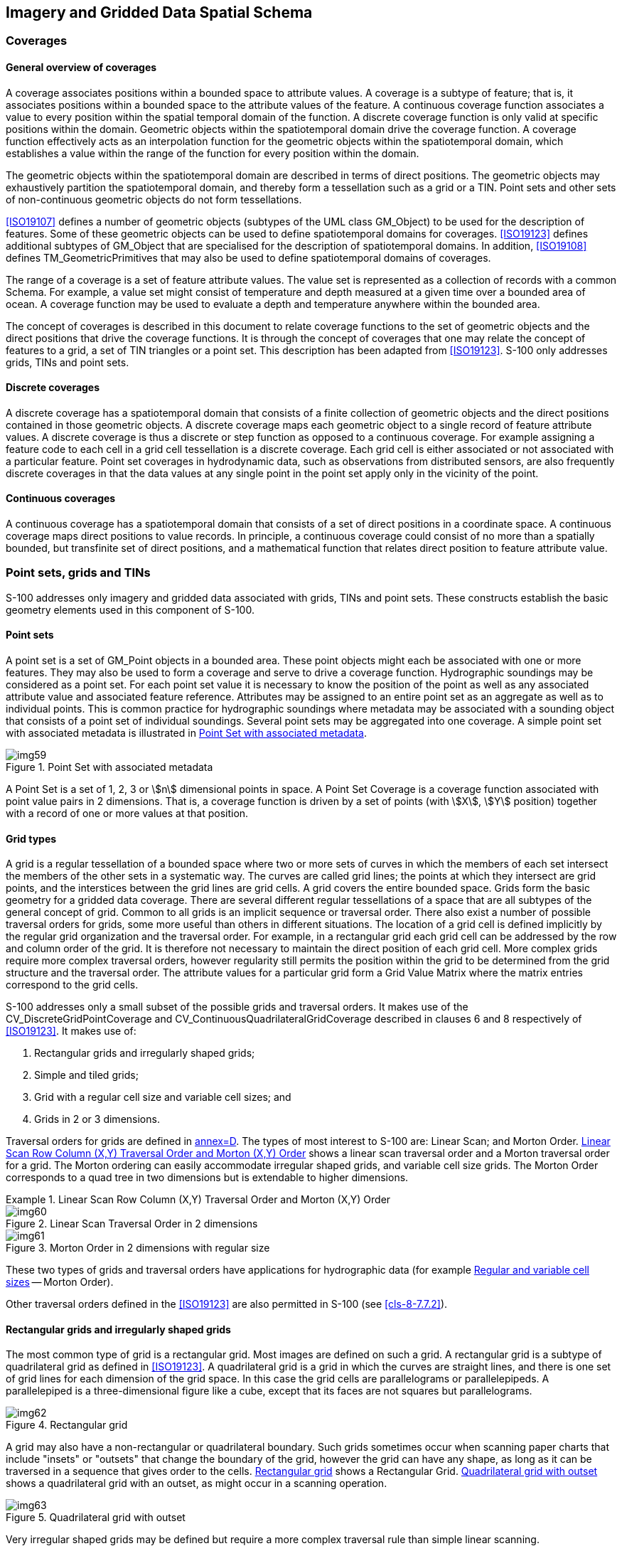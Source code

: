 [[cls-8-5]]
== Imagery and Gridded Data Spatial Schema

[[cls-8-5.1]]
=== Coverages

[[cls-8-5.1.1]]
==== General overview of coverages

A coverage associates positions within a bounded space to attribute values. A coverage
is a subtype of feature; that is, it associates positions within a bounded space to
the attribute values of the feature. A continuous coverage function associates a value
to every position within the spatial temporal domain of the function. A discrete
coverage function is only valid at specific positions within the domain. Geometric
objects within the spatiotemporal domain drive the coverage function. A coverage
function effectively acts as an interpolation function for the geometric objects
within the spatiotemporal domain, which establishes a value within the range of the
function for every position within the domain.

The geometric objects within the spatiotemporal domain are described in terms of
direct positions. The geometric objects may exhaustively partition the spatiotemporal
domain, and thereby form a tessellation such as a grid or a TIN. Point sets and other
sets of non-continuous geometric objects do not form tessellations.

<<ISO19107>> defines a number of geometric objects (subtypes of the UML class
GM_Object) to be used for the description of features. Some of these geometric objects
can be used to define spatiotemporal domains for coverages. <<ISO19123>> defines
additional subtypes of GM_Object that are specialised for the description of
spatiotemporal domains. In addition, <<ISO19108>> defines TM_GeometricPrimitives that
may also be used to define spatiotemporal domains of coverages.

The range of a coverage is a set of feature attribute values. The value set is
represented as a collection of records with a common Schema. For example, a value set
might consist of temperature and depth measured at a given time over a bounded area of
ocean. A coverage function may be used to evaluate a depth and temperature anywhere
within the bounded area.

The concept of coverages is described in this document to relate coverage functions to
the set of geometric objects and the direct positions that drive the coverage
functions. It is through the concept of coverages that one may relate the concept of
features to a grid, a set of TIN triangles or a point set. This description has been
adapted from <<ISO19123>>. S-100 only addresses grids, TINs and point sets.

[[cls-8-5.1.2]]
==== Discrete coverages

A discrete coverage has a spatiotemporal domain that consists of a finite collection
of geometric objects and the direct positions contained in those geometric objects. A
discrete coverage maps each geometric object to a single record of feature attribute
values. A discrete coverage is thus a discrete or step function as opposed to a
continuous coverage. For example assigning a feature code to each cell in a grid cell
tessellation is a discrete coverage. Each grid cell is either associated or not
associated with a particular feature. Point set coverages in hydrodynamic data, such
as observations from distributed sensors, are also frequently discrete coverages in
that the data values at any single point in the point set apply only in the vicinity
of the point.

[[cls-8.5.1.3]]
==== Continuous coverages

A continuous coverage has a spatiotemporal domain that consists of a set of direct
positions in a coordinate space. A continuous coverage maps direct positions to value
records. In principle, a continuous coverage could consist of no more than a spatially
bounded, but transfinite set of direct positions, and a mathematical function that
relates direct position to feature attribute value.

[[cls-8-5.2]]
=== Point sets, grids and TINs

S-100 addresses only imagery and gridded data associated with grids, TINs and point
sets. These constructs establish the basic geometry elements used in this component of
S-100.

[[cls-8-5.2.1]]
==== Point sets

A point set is a set of GM_Point objects in a bounded area. These point objects might
each be associated with one or more features. They may also be used to form a coverage
and serve to drive a coverage function. Hydrographic soundings may be considered as a
point set. For each point set value it is necessary to know the position of the point
as well as any associated attribute value and associated feature reference. Attributes
may be assigned to an entire point set as an aggregate as well as to individual
points. This is common practice for hydrographic soundings where metadata may be
associated with a sounding object that consists of a point set of individual
soundings. Several point sets may be aggregated into one coverage. A simple point set
with associated metadata is illustrated in <<fig-8-5>>.

[[fig-8-5]]
.Point Set with associated metadata
image::img59.png[]

A Point Set is a set of 1, 2, 3 or stem:[n] dimensional points in space. A Point Set
Coverage is a coverage function associated with point value pairs in 2 dimensions.
That is, a coverage function is driven by a set of points (with stem:[X], stem:[Y]
position) together with a record of one or more values at that position.

[[cls-8-5.2.2]]
==== Grid types

A grid is a regular tessellation of a bounded space where two or more sets of curves
in which the members of each set intersect the members of the other sets in a
systematic way. The curves are called grid lines; the points at which they intersect
are grid points, and the interstices between the grid lines are grid cells. A grid
covers the entire bounded space. Grids form the basic geometry for a gridded data
coverage. There are several different regular tessellations of a space that are all
subtypes of the general concept of grid. Common to all grids is an implicit sequence
or traversal order. There also exist a number of possible traversal orders for grids,
some more useful than others in different situations. The location of a grid cell is
defined implicitly by the regular grid organization and the traversal order. For
example, in a rectangular grid each grid cell can be addressed by the row and column
order of the grid. It is therefore not necessary to maintain the direct position of
each grid cell. More complex grids require more complex traversal orders, however
regularity still permits the position within the grid to be determined from the grid
structure and the traversal order. The attribute values for a particular grid form a
Grid Value Matrix where the matrix entries correspond to the grid cells.

S-100 addresses only a small subset of the possible grids and traversal orders. It
makes use of the CV_DiscreteGridPointCoverage and
CV_ContinuousQuadrilateralGridCoverage described in clauses 6 and 8 respectively of
<<ISO19123>>. It makes use of:

. Rectangular grids and irregularly shaped grids;
. Simple and tiled grids;
. Grid with a regular cell size and variable cell sizes; and
. Grids in 2 or 3 dimensions.

Traversal orders for grids are defined in <<ISO19123,annex=D>>. The types of most
interest to S-100 are: Linear Scan; and Morton Order. <<fig-8-6>> shows a linear scan
traversal order and a Morton traversal order for a grid. The Morton ordering can
easily accommodate irregular shaped grids, and variable cell size grids. The Morton
Order corresponds to a quad tree in two dimensions but is extendable to higher
dimensions.

[[fig-8-6]]
.Linear Scan Row Column (X,Y) Traversal Order and Morton (X,Y) Order
====
.Linear Scan Traversal Order in 2 dimensions
image::img60.png[]

.Morton Order in 2 dimensions with regular size
image::img61.png[]
====

These two types of grids and traversal orders have applications for hydrographic data
(for example <<cls-8-5.2.5>> -- Morton Order).

Other traversal orders defined in the <<ISO19123>> are also permitted in S-100
(see <<cls-8-7.7.2>>).

[[cls-8-5.2.3]]
==== Rectangular grids and irregularly shaped grids

The most common type of grid is a rectangular grid. Most images are defined on such a
grid. A rectangular grid is a subtype of quadrilateral grid as defined in
<<ISO19123>>. A quadrilateral grid is a grid in which the curves are straight lines,
and there is one set of grid lines for each dimension of the grid space. In this case
the grid cells are parallelograms or parallelepipeds. A parallelepiped is a
three-dimensional figure like a cube, except that its faces are not squares but
parallelograms.

[[fig-8-7]]
.Rectangular grid
image::img62.png[]

A grid may also have a non-rectangular or quadrilateral boundary. Such grids sometimes
occur when scanning paper charts that include "insets" or "outsets" that change the
boundary of the grid, however the grid can have any shape, as long as it can be
traversed in a sequence that gives order to the cells. <<fig-8-7>> shows a Rectangular
Grid. <<fig-8-8>> shows a quadrilateral grid with an outset, as might occur in a
scanning operation.

[[fig-8-8]]
.Quadrilateral grid with outset
image::img63.png[]

Very irregular shaped grids may be defined but require a more complex traversal rule
than simple linear scanning.

[[cls-8-5.2.4]]
==== Simple and tiled grids

A tiled grid is a combination of two or more grid tessellations for one set of data.
The tiling scheme is essentially a second grid that is superimposed on the first
simple grid. Each cell of the tiling scheme grid is itself a grid. A tiling scheme
grid may also be used with vector data where each cell defines the boundaries of a
particular vector data set. Tiling schemes are of particular value when data is
sparse. For example, a raster image map of the United States might be tiled so that it
is not necessary to include data over Canada or over the ocean to include Alaska and
Hawaii. <<fig-8-9>> illustrates a tiled grid.

[[fig-8-9]]
.Tiled grid
image::img64.png[]

[[cls-8-5.2.5]]
==== Regular and variable cell sizes

Traditional grids are fixed 'resolution', most commonly composed of perpendicularly
crossing lines of equal spacing on each dimension, creating square or rectangular
cells. Gridding is a standard way of generalizing point datasets, by imposing a
resolution or grid spacing, and calculating individual grid cell values based on a
single attribute of the group of points contained within each cell. As well, image
data is primarily gridded, based on the resolution of the sensor or uniform arbitrary
pixel spacing.

Grids may also be established where the cell size varies within the grid. A common
example is the "quad tree" that is commonly used in some Geographic Information
Systems. Having a variable size grid cell allows variable resolution throughout the
gridded surface, which is exhibited by the unequal spacing of parallel lines that form
the grid, localized to given grid cells. This requires the normalization of data on
each dimension, and the binary subdivision of each dimension in order to localize any
given cell. When applied to point or image data, areas of high variability can be
represented by small grid cells. Areas of low variability can be represented by large
grid cells. Of course if the cell size varies in a grid, it must do so in a regular
way so that the grid tessellation still covers the bounded area, and the traversal
method must be able to sequence the cells in an order. In addition it is necessary to
include information that describes the size of each cell with the cell.

[[fig-8-10]]
.Riemann Hyperspatial grid coverage (showing depth from hydrographic sonar)
image::img65.png[]

Data in a grid of variable cell size where adjacent like cells have been aggregated
into larger cells, maintains the integrity of the original uniformly spaced data,
while minimizing storage size. A grid with variable cell size supports null values, so
incomplete data -- that containing holes -- can exist without the need to assign
arbitrary values to regions of no data. This allows for a considerable amount of
compaction over traditional grids because nothing is stored for cells with no data --
they do not exist.

<<fig-8-10>> above illustrates some variable size cells. If four adjacent cells (in
two dimensions) have the same attribute value in the grid value matrix, then they may
aggregated into one larger cell. In two dimensions this is known as a "QuadTree". This
is of particular use in applications where resolution varies, or where data values
tend to cluster.

[[fig-8-11]]
.Variable cell sizes
image::img66.png[]

Variable size cells, as illustrated in <<fig-8-11>>, are particularly useful for
hydrographic data. Instead of representing bottom cover as soundings (point sets) it
can be represented as a set of variable size cells. Each cell can carry several
attribute values. Adjacent cells aggregate so the data volume is greatly diminished.
Small cells exist where there is a rapid change in attribute value from cell to cell.
Shoals, shore line and obstructions result in a number of small cells, where large
relatively constant, or flat areas, such as the bottom of a channel result in a number
of aggregated cells.

The Morton traversal order can handle variable size cells. The traversal progresses as
shown in <<fig-8-12>>. Morton order proceeds from left to right bottom to top cell by
cell regardless of cell size. It increments in the stem:[X] coordinate then the
stem:[Y]. This also extends to multiple dimensions where the increment is in stem:[X],
then stem:[Y] then stem:[Z] then each additional dimension. <<fig-8-13>> shows Morton
ordering in irregular grids and variable size grids. In this example stem:[Y],
stem:[X] ordering is used.

[[fig-8-12]]
.Morton Order (stem:[X],stem:[Y])
image::img67.png[]

Any space filling curve gives order to a bounded space, but the order imparted by the
Morton order preserves nearness. This is a very important property. It means that two
points that are close together in the grid are also close together in traversal order
of the grid. This property derives from Riemann's extension of the Pythagorean Theorem
into multiple dimensions into what is known as Riemann hyperspace.

[[fig-8-13]]
.Morton Order in irregular and variable size grids
image::img68.png[]

[[cls-8-5.2.6]]
==== Grids in 2 or 3 dimensions

Grids may exist in 2 or 3 dimensions. Not all traversal orders will work on higher
dimensional grids, but both the linear scan traversal and Morton order traversal can
be extended to 3 dimensions. Each dimension in an stem:[n]-dimensional grid is
orthogonal to all other dimensions. Thus, in a 3-dimensional grid or equal cell
spacing, there are a set of perpendicularly crossing lines of equal spacing in each
dimension, creating cubic cells. These can be thought of as volume elements -- _voxels_.

A quadrilateral grid can easily be extended to 3 dimensions by repeating the grid for
each cell "layer" in the third dimension. This is commonly done to support multiple
bands of data for the same cell structure, however for true 3 dimensions where the
number of cells in the third dimension is large the data volume can become enormous.
<<fig-8-14>> shows a rectangular grid that is extended into the third dimension by
repeating the grid for four different bands of data. <<fig-8-15>> shows a rectangular
grid extended to cover a volume.

[[fig-8-14]]
.Banding to extend attribute space in a rectangular grid
image::img69.png[]

[[fig-8-15]]
.A rectangular grid extended to cover three dimensional volume
image::img70.png[]

Multidimensional Complex Grids exist in stem:[n]-dimensions and will follow the rules
of both these structures, allowing the creation for multidimensional,
multi-resolution, aggregate structures. In hydrographic applications one is usually
not interested in three dimensional solids but rather the three dimensional
representation of the sea bottom and material, including floating material within the
water volume related to the sea bottom. Such datasets are sparse, where most of the
volume cells (voxels) are empty. If one allows three dimensional cells to aggregate
into larger cells when they are the same (within a pre-defined tolerance), then most
of the empty cells disappear into a few larger aggregations. The use of variable size
cells is useful in handling three and higher dimension data. A variable size cell grid
in three dimensions is illustrated in <<fig-8-16>>.

[[fig-8-16]]
.A variable size cell grid in three dimensions
image::img71.png[]

[[cls-8-5.2.7]]
==== TIN

The Triangular Irregular Network is a method of describing variable density coverage
data based on a set of triangles. The TIN structure is very flexible for analysis.
Since each triangle is a locally flat surface it is straight forward to calculate the
intersection of an arbitrary curve with a surface represented as a TIN. Attributes can
be applied to each triangular face, and it is easy, but computationally intensive, to
process the faces geometrically, in order to calculate contour lines. In a dynamic
navigation system one could easily calculate the potential intersection of a ship's
hull with the bottom surface represented as a TIN, and therefore easily determine a
dynamic safe contour. The calculation of the intersection of a vector with the surface
of a TIN triangle is the simple calculation of the intersection of a line and a plane.
An example TIN showing variable size TIN triangles and the TIN vertex points is shown
in <<fig-8-17>>.

[[fig-8-17]]
.An example coverage composed of TIN triangles
image::img72.png[]

A TIN is composed of a set of triangles. The vertices at the corners of each triangle
are shared with the adjacent triangle. These vertices form the control points of the
coverage function. There is an inherent overhead involved in a TIN since one must
store both the triangles and the vertices. Attribute values are attached to the
triangles, whereas the geometry is derived from the position of the vertices. A TIN
may be described either by having the triangles reference the shared vertices at their
corners, or by having the vertices indicate which triangles they are attached to.
Having the triangles reference the vertices is the simpler structure since each
triangle has exactly 3 vertices, whereas a vertex may be shared between a variable
number of triangles.

A TIN is useful in representing variable density data, since the triangles may be
larger where the data is locally smooth, and more dense to represent data with more
rapidly changing values. If the points of the TIN are carefully chosen to represent
ridges, valleys and other significant features, then the TIN can result in a
significant data compaction; however, if a TIN is automatically generated from an
arbitrary set of data points the data volume can increase over the original source
data, or significant information can be lost, Since a TIN coverage can be of any shape
it can be fitted to cover an area of interest.

S-100 uses the CV_TINCoverage class described in <<ISO19123>>. TIN coverages in S-100
are continuous coverages.

[[cls-8-5.2.8]]
==== Grid cell structure

The feature attribute values associated with a grid point represent characteristics of
the real world measured or observed within a small space surrounding a sample point
represented by the grid point. The grid lines connecting these points form a set of
grid cells.

[example]
In <<fig-8-18>> below, the grid points are (stem:[a], stem:[b], stem:[c], stem:[d]),
located at the intersections of the solid lines. The cells (stem:[A], stem:[B],
stem:[C], stem:[D]) bounded by dashed lines represent the sample spaces associated
with these grid points. These sample spaces are grid cells in an offset grid
(represented by the dashed lines) relative to the data grid (represented by the solid
lines). Evaluation at any direct position stem:[X] within the grid cell stem:[G]
(bounded by the solid lines) will be based on interpolation from stem:[a], stem:[b],
stem:[c] and stem:[d] (and possibly involve additional grid points outside the cell).

[[fig-8-18]]
.Grid cell structure (after <<ISO19123,figure=15>>)
image::img73.png[]

S-100 utilizes the same view of grid cell structure as <<ISO19123,section=8.2.2>>. The
grid data in S-100 grid coverages are nominally situated exactly at the grid points
defined by the grid coordinates. The grid points are therefore the "sample points."
Data values at a sample point represent measurements over a neighbourhood of the
sample point. This neighbourhood is assumed to extend a half-cell in each dimension.
The effect is that the sample space corresponding to each grid point is a cell centred
at the grid point. S-100 refines the <<ISO19123>> view by adding optional attributes
to indicate the location of the data values relative to the grid cell corners as
encoded in the grid dataset. These optional attributes can be used to effectively
avoid offset grids or subdivision of grid cells during evaluation and portrayal, or
for more complex representations of gridded data.

Note that applying interpolation methods to a coverage means that the value of a data
characteristic at a location between grid points may be different from that at any or
all of the grid points which are its nearest neighbours. Such differentiation may be
avoided by means of the additional S-100 attributes mentioned above.

[[cls-8-5.3]]
=== Dataset structure

A dataset consists of a collection of one or more coverages together with associated
metadata. Metadata may be associated with the dataset as a whole, or with individual
coverages. Metadata may also be associated with particular data elements where needed.
More detailed metadata at a lower level overrides general metadata for an entire
coverage or collection. Metadata may also be associated with particular regions of a
dataset or other grouping of dataset elements.

The description of metadata may be organized in several different ways. In this
Standard the metadata is organized into modules. The S100_DatasetDiscoveryMetadata
module relates to the dataset as a whole, and is described in <<Part17>>. The
S100_IF_CollectionMetadata module refers to the S100_IF_StructuralMetadata module, the
S100_IF_AcquisitionMetadata module and the S100_IF_QualityMetadata module as
sub-components. S100_IF_CollectionMetadata may be encoded within the dataset file or
externally. Structural, acquisition, and quality metadata are optional except for
required elements defining the coverage format, which are specified in <<Part10c>>.

Coverages or Point Set data may also be organized into tiles. Metadata may also be
associated with a tile. The overall structure of a dataset is illustrated in
<<fig-8-19>>.

[[fig-8-19]]
.Data Set Structure (adapted from <<ISO19129,figure=7>> - IGCD Structure and Metadata)
image::img74.png[]

[[cls-8-5.3.1]]
==== S100_Dataset

A dataset is an identifiable collection of data that can be represented in an exchange
format or stored on a storage media. A dataset can represent all or a part of a
logical data collection and may include one or many tiles of data. The content of a
dataset is defined by the Product Specification for that particular type of data and
is normally suited to the use of that data. A Product Specification for a particular
data type needs to have a plan that indicates the organization of that data product.
For example, a simple gridded bathymetry model based product may have only one
bathymetry grid coverage, and a tiling scheme that indicates that every dataset
contains one tile. More complex products may include several collocated coverages and
more complex tiling schemes such as a quad tree based variable size tiling scheme,
where one dataset may, at times contain more than one tile. The dataset is the logical
entity that can be identified by the associated discovery metadata, not the physical
entity of exchange.

[[cls-8-5.3.2]]
==== S100_DatasetDiscoveryMetadata

Associated with a dataset is a set of discovery metadata that describes the dataset so
that it can be accessed. It consists of the dataset discovery metadata defined in
<<Part17>>.

[[cls-8-5.3.3]]
==== S100_ExchangeSet

The nominal transmittal for S-100 datasets is via Exchange Sets. An Exchange Set
represents the physical entity of exchange. The transmittal is dependent upon the
encoding format and the exchange media. A transmittal on a physical media such as a
DVD may carry a number of datasets, whereas a transmittal over a low bandwidth
telecommunications line may carry only a small part of a dataset. Any metadata carried
with a transmittal is integral to the transmittal and may be changed by the exchange
mechanism to other exchange metadata as required for the routing and delivery of the
transmittal. A common exchange mechanism would be to carry a whole dataset on one
physical media such as a CD-ROM. Transmittal metadata is not shown because any
transmittal metadata, exclusive of the information in the
S100_DatasetDiscoveryMetadata module, is dependent upon the mechanism used for
exchange, and may differ from one exchange media or encoding format to another. An
example oftransmittal metadata would be counts of the number of data bytes in a unit
of exchange.

[[cls-8-5.3.4]]
==== S100_IF_Collection

An S100_IF_Collection represents a collection of data. A collection may include
multiple different data types over a particular area, or multiple coverages of data of
the same coverage type, but representing different surfaces. For example a collection
may consist of a grid coverage and a point set over the same area, where the grid
coverage represents a bathymetry surface and the point set a number of sounding points.

[[tab-8-1]]
.S100_IF_Collection
[cols=6,options=header]
|===
| Role Name | Name | Description | Mult | Data Type | Remarks

| Class
| S100_IF_Collection
| Collection of data
| -
| -
|

| Attribute
| extent
| Spatiotemporal extent of the collection
| 1
| EX_Extent
|

| Attribute
| metadata
| Link to metadata in external file
| 0..1
| CharacterString
|

| Role
| component
| Coverages in the collection
| 1..*
| S100_IF_Coverage
|

| Role
| has
| Metadata for the collection
| 1
| S100_IF_CollectionMetadata
|

| Role
| tiling
| Tiling scheme for the collection
| 0..1
| S100_IF_Tiling
|
|===

[[cls-8-5.3.5]]
==== S100_IF_CollectionMetadata

Associated with an S100_IF_Collection is a set of collection metadata that describes
the data product as represented in the collection. It consists of a number of
sub-components that include S100_IF_StructuralMetadata, S100_IF_AcquisitionMetadata
and S100_IF_QualityMetadata, as well as identification, coordinate reference system
information, and dataset content. These metadata classes are descriptive metadata
defined in <<ISO19115-1>>, <<ISO19115-2>> and <<ISO19157>>.

[[tab-8-2]]
.S100_IF_CollectionMetadata
[cols=6,options=header]
|===
| Role Name | Name | Description | Mult | Data Type | Remarks

| Class
| S100_IF_CollectionMetadata
| Metadata for all coverages in the dataset
| -
| -
|

| Role
| (component)
| Identification information about the dataset
| 1
| S100_IF_IdentificationMetadata
| Product Specification, dataset issue date, etc

| Role
| (component)
| Metadata about dataset content
| 1
| S100_IF_ContentMetadata
| Domain features and attributes

| Role
| (component)
| Metadata about structure
| 0..1
| S100_IF_StructuralMetadata
|

| Role
| (component)
| Metadata about acquisition
| 0..1
| S100_IF_AcquisitionMetadata
|

| Role
| (component)
| Data quality information
| 0..1
| S100_IF_QualityMetadata
|

| Role
| (component)
| CRS information
| 1
| SC_CRS
| Attributes to identify the CRS
|===

[[cls-8-5.3.6]]
==== S100_IF_StructuralMetadata

Associated with a coverage data type is a set of structure metadata that describes the
structure of the coverage or point set. This is an abstract class realized by S-100
<<Part10c>>, where the structural metadata elements which are essential for S-100
coverage types are specified.

[[cls-8-5.3.7]]
==== S100_IF_AcquisitionMetadata

Associated with a coverage data type is optionally one or many sets of acquisition
metadata that describes the source of the data. This is an abstract class which may be
realized by individual Product Specifications.

[[cls-8-5.3.8]]
==== S100_IF_QualityMetadata

Associated with a coverage data type is optionally one or many sets of quality
metadata that describes the quality of the data. This is an abstract class partially
realized by <<Part10c>> (as the _uncertainty_ dataset in <<Part10c,table="10c-11">>) and
partially in individual Product Specifications.

[[cls-8-5.3.9]]
==== S100_IF_Coverage

This is an abstract class used to represent all of the types of coverage data that may
occur in an S100_IF_Collection.

The subclasses of S100_IF_Coverage correspond to the types of coverages permitted for
S-100 datasets. These classes are described in <<cls-8-7>>.

[[cls-8-5.3.10]]
==== S100_IF_Tiling

This class is an abstract class used to describe the tiling scheme used with the
S100_IF_Collection. Metadata identifying a particular instance of a tile is included
in the S100_IF_StructuralMetadata module. Typical tiling schemes are described in
<<cls-8-6>>.

[[cls-8.5.3.11]]
==== S100_IF_IdentificationMetadata

Identification metadata for S-100 coverage datasets includes information about the
Product Specification, issue data and time, geographic location identifier, etc. This is an abstract class realized in <<Part10c>>.

[[cls-8-5.3.12]]
==== S100_IF_ContentMetadata

This is an abstract class representing metadata about dataset content, in particular
features and attributes as defined in the Feature Catalogue. It is realized in
<<Part10c>>.

[[cls-8-5.3.13]]
==== SC_CRS

This class represents information about the coordinate reference system and datums
(horizontal and vertical) used by the coverages. It is realized by attributes defined
in <<Part10c>>.
